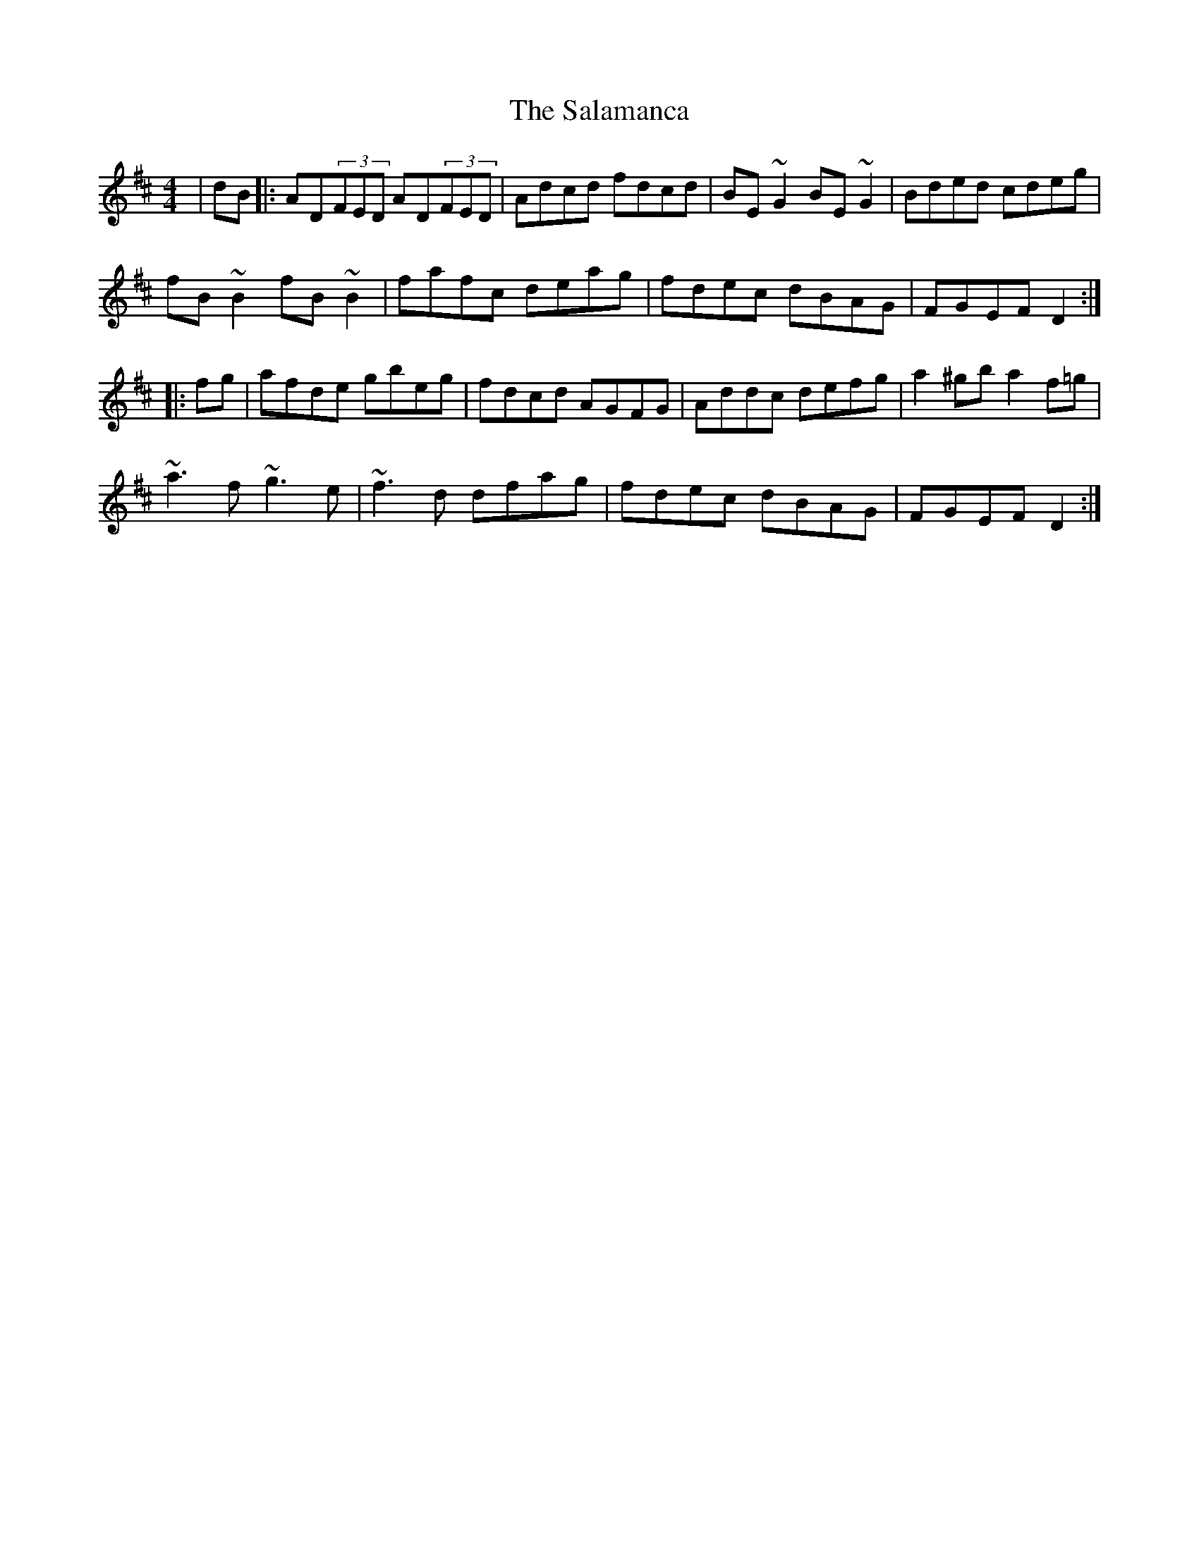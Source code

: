 X: 35748
T: Salamanca, The
R: reel
M: 4/4
K: Dmajor
|dB|:AD(3FED AD(3FED|Adcd fdcd|BE~G2 BE~G2|Bded cdeg|
fB~B2 fB~B2|fafc deag|fdec dBAG|FGEF D2:|
|:fg|afde gbeg|fdcd AGFG|Addc defg|a2^gb a2f=g|
~a3f ~g3e|~f3d dfag|fdec dBAG|FGEF D2:|

